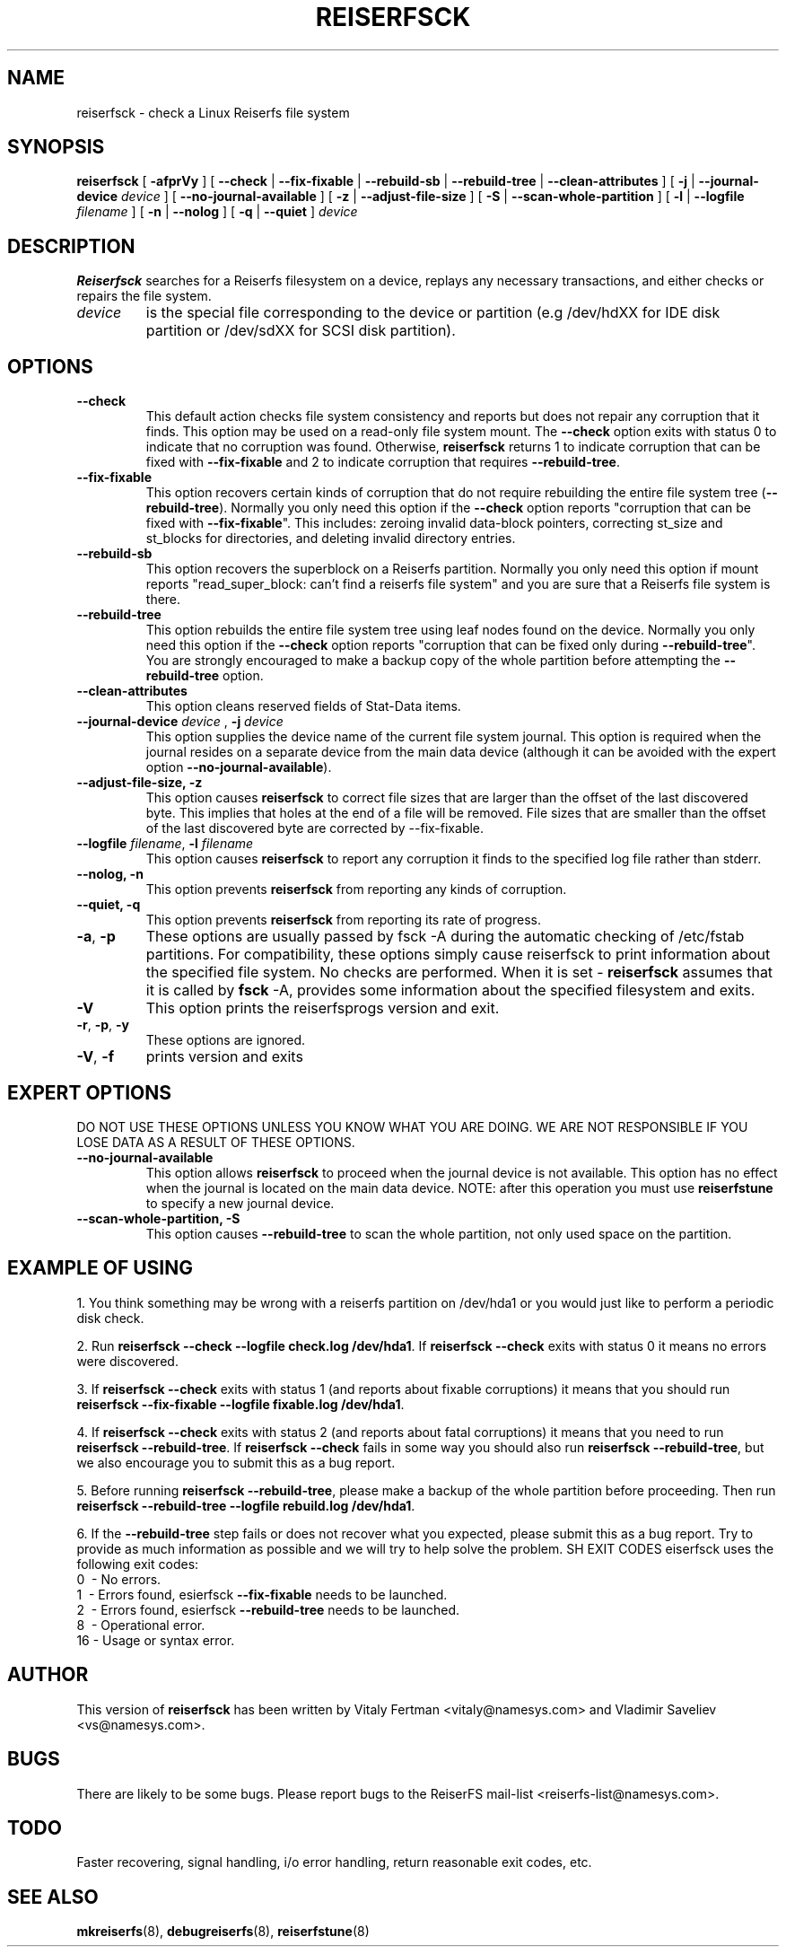 .\" -*- nroff -*-
.\" Copyright 1996-2002 Hans Reiser.
.\" 
.TH REISERFSCK 8 "January 2002" "Reiserfsprogs-3.6.4"
.SH NAME
reiserfsck \- check a Linux Reiserfs file system
.SH SYNOPSIS
.B reiserfsck 
[ \fB-afprVy\fR ]
[ \fB--check\fR | \fB--fix-fixable\fR | \fB--rebuild-sb\fR
| \fB--rebuild-tree\fR | \fB--clean-attributes\fR ]
.\" [ \fB-i\fR | \fB--interactive\fR ]
[ \fB-j\fR | \fB--journal-device\fR \fIdevice\fR ]
[ \fB--no-journal-available\fR ]
[ \fB-z\fR | \fB--adjust-file-size\fR ]
[ \fB-S\fR | \fB--scan-whole-partition\fR ]
[ \fB-l\fR | \fB--logfile \fIfilename\fR ]
[ \fB-n\fR | \fB--nolog\fR ]
[ \fB-q\fR | \fB--quiet\fR ]
.\" [ \fB-b\fR | \fB--scan-marked-in-bitmap \fIbitmap-filename\fR ]
.\" [ \fB-h\fR | \fB--hash \fIhash-name\fR ]
.\" [ \fB-g\fR | \fB--background\fR ]
.I device
.SH DESCRIPTION
\fBReiserfsck\fR searches for a Reiserfs filesystem on a device, replays 
any necessary transactions, and either checks or repairs the file system.
.TP
.I device
is the special file corresponding to the device or partition (e.g /dev/hdXX 
for IDE disk partition or /dev/sdXX for SCSI disk partition).
.SH OPTIONS
.TP
.B --check
This default action checks file system consistency and reports but 
does not repair any corruption that it finds. This option may be 
used on a read-only file system mount.  The \fB--check\fR option exits 
with status 0 to indicate that no corruption was found.  Otherwise,
\fBreiserfsck\fR returns 1 to indicate corruption that can be fixed with 
\fB--fix-fixable\fR and 2 to indicate corruption that requires 
\fB--rebuild-tree\fR.
.TP
.B --fix-fixable
This option recovers certain kinds of corruption that do not require 
rebuilding the entire file system tree (\fB--rebuild-tree\fR). Normally 
you only need this option if the \fB--check\fR option reports 
"corruption that can be fixed with \fB--fix-fixable\fR". This includes: 
zeroing invalid data-block pointers, correcting st_size and st_blocks 
for directories, and deleting invalid directory entries.
.TP
.B --rebuild-sb
This option recovers the superblock on a Reiserfs partition.  Normally you 
only need this option if mount reports "read_super_block: can't find 
a reiserfs file system" and you are sure that a Reiserfs file system is 
there.
.TP
.B --rebuild-tree
This option rebuilds the entire file system tree using leaf nodes found 
on the device.  Normally you only need this option if the \fB--check\fR 
option reports "corruption that can be fixed only during \fB--rebuild-tree\fR". 
You are strongly encouraged to make a backup copy of the whole partition 
before attempting the \fB--rebuild-tree\fR option.
.TP
.B --clean-attributes
This option cleans reserved fields of Stat-Data items.
.TP
.B \fB--journal-device \fIdevice \fR, \fB-j \fIdevice \fR
This option supplies the device name of the current file system journal.  
This option is required when the journal resides on a separate device 
from the main data device (although it can be avoided with the expert
option \fB--no-journal-available\fR).
.TP 
.\" .B --interactive, -i
.\" This makes \fBreiserfsck\fR to stop after each pass completed.
.\" .TP
.B --adjust-file-size, -z
This option causes \fBreiserfsck\fR to correct file sizes that
are larger than the offset of the last discovered byte.  This
implies that holes at the end of a file will be removed.  File
sizes that are smaller than the offset of the last discovered
byte are corrected by --fix-fixable.
.TP
\fB--logfile \fIfilename\fR, \fB-l \fI filename\fR
This option causes \fBreiserfsck\fR to report any corruption it finds 
to the specified log file rather than stderr.
.TP
.B --nolog, -n
This option prevents \fBreiserfsck\fR from reporting any kinds of corruption.
.TP
.B --quiet, -q
This option prevents \fBreiserfsck\fR from reporting its rate of progress.
.TP
\fB-a\fR, \fB-p\fR
These options are usually passed by fsck -A during the automatic 
checking of /etc/fstab partitions.  For compatibility, these options
simply cause reiserfsck to print information about the specified file 
system.  No checks are performed. 
When it is set - \fBreiserfsck\fR assumes that it is called by \fBfsck\fR -A,
provides some information about the specified filesystem and exits. 
.TP
.B -V
This option prints the reiserfsprogs version and exit.
.TP
\fB-r\fR, \fB-p\fR, \fB-y\fR
These options are ignored.
.TP
.B -V\fR, \fB-f\fR
prints version and exits
.SH EXPERT OPTIONS
DO NOT USE THESE OPTIONS UNLESS YOU KNOW WHAT YOU ARE DOING. 
WE ARE NOT RESPONSIBLE IF YOU LOSE DATA AS A RESULT OF THESE
OPTIONS.
.TP
.B \fB\--no-journal-available\fR
This option allows \fBreiserfsck\fR to proceed when the journal device is 
not available. This option has no effect when the journal is located on 
the main data device. NOTE: after this operation you must use \fBreiserfstune\fR 
to specify a new journal device.
.TP
.B --scan-whole-partition, -S
This option causes \fB--rebuild-tree\fR to scan the whole partition, not only 
used space on the partition.
.SH EXAMPLE OF USING
1. You think something may be wrong with a reiserfs partition on /dev/hda1 
or you would just like to perform a periodic disk check.

2. Run \fBreiserfsck --check --logfile check.log /dev/hda1\fR. If \fBreiserfsck 
--check\fR exits with status 0 it means no errors were discovered. 

3. If \fBreiserfsck --check\fR exits with status 1 (and reports about fixable 
corruptions) it means that you should run \fBreiserfsck --fix-fixable --logfile 
fixable.log /dev/hda1\fR.

4. If \fBreiserfsck --check\fR exits with status 2 (and reports about fatal 
corruptions) it means that you need to run \fBreiserfsck --rebuild-tree\fR.  
If \fBreiserfsck --check\fR fails in some way you should also run \fBreiserfsck 
--rebuild-tree\fR, but we also encourage you to submit this as a bug report.

5. Before running \fBreiserfsck --rebuild-tree\fR, please make a backup of 
the whole partition before proceeding. Then run \fBreiserfsck --rebuild-tree 
--logfile rebuild.log /dev/hda1\fR.

6. If the \fB--rebuild-tree\fR step fails or does not recover what you expected, 
please submit this as a bug report. Try to provide as much information as 
possible and we will try to help solve the problem.
SH EXIT CODES
\freiserfsck\fR uses the following exit codes:
.br
\   0\  \-\ No errors.
.br
\   1\  \-\ Errors found, \fresierfsck\fR \fB--fix-fixable\fR needs to be launched.
.br
\   2\  \-\ Errors found, \fresierfsck\fR \fB--rebuild-tree\fR needs to be launched.
.br
\   8\  \-\ Operational error.
.br
\   16\ \-\ Usage or syntax error.
.br
.SH AUTHOR
This version of \fBreiserfsck\fR has been written by Vitaly Fertman <vitaly@namesys.com>
and Vladimir Saveliev <vs@namesys.com>.
.SH BUGS
There are likely to be some bugs. Please report bugs to the ReiserFS mail-list 
<reiserfs-list@namesys.com>.
.SH TODO
Faster recovering, signal handling, i/o error handling, return reasonable exit codes, etc.
.SH SEE ALSO
.BR mkreiserfs (8),
.BR debugreiserfs (8),
.BR reiserfstune (8)
